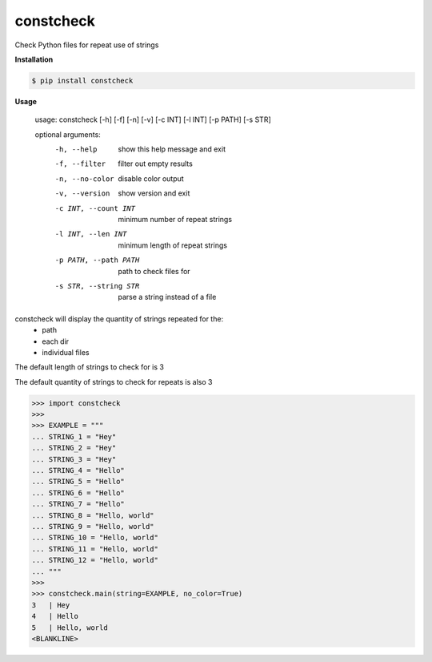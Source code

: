 constcheck
==========
.. image:: https://github.com/jshwi/constcheck/workflows/ci/badge.svg
    :target: https://github.com/jshwi/constcheck/workflows/ci/badge.svg
    :alt: ci
.. image:: https://github.com/jshwi/constcheck/actions/workflows/codeql-analysis.yml/badge.svg
    :target: https://github.com/jshwi/constcheck/actions/workflows/codeql-analysis.yml
    :alt: CodeQL
.. image:: https://readthedocs.org/projects/constcheck/badge/?version=latest
    :target: https://constcheck.readthedocs.io/en/latest/?badge=latest
    :alt: readthedocs.org
.. image:: https://img.shields.io/badge/python-3.8-blue.svg
    :target: https://www.python.org/downloads/release/python-380
    :alt: python3.8
.. image:: https://img.shields.io/pypi/v/constcheck
    :target: https://img.shields.io/pypi/v/constcheck
    :alt: pypi
.. image:: https://codecov.io/gh/jshwi/constcheck/branch/master/graph/badge.svg
    :target: https://codecov.io/gh/jshwi/constcheck
    :alt: codecov.io
.. image:: https://img.shields.io/badge/License-MIT-blue.svg
    :target: https://lbesson.mit-license.org/
    :alt: mit
.. image:: https://img.shields.io/badge/code%20style-black-000000.svg
    :target: https://github.com/psf/black
    :alt: black

Check Python files for repeat use of strings

**Installation**

.. code-block:: console

    $ pip install constcheck
..

**Usage**

    usage: constcheck [-h] [-f] [-n] [-v] [-c INT] [-l INT] [-p PATH] [-s STR]

    optional arguments:
      -h, --help            show this help message and exit
      -f, --filter          filter out empty results
      -n, --no-color        disable color output
      -v, --version         show version and exit
      -c INT, --count INT   minimum number of repeat strings
      -l INT, --len INT     minimum length of repeat strings
      -p PATH, --path PATH  path to check files for
      -s STR, --string STR  parse a string instead of a file

constcheck will display the quantity of strings repeated for the:
    - path
    - each dir
    - individual files

The default length of strings to check for is 3

The default quantity of strings to check for repeats is also 3

.. code-block:: python

    >>> import constcheck
    >>>
    >>> EXAMPLE = """
    ... STRING_1 = "Hey"
    ... STRING_2 = "Hey"
    ... STRING_3 = "Hey"
    ... STRING_4 = "Hello"
    ... STRING_5 = "Hello"
    ... STRING_6 = "Hello"
    ... STRING_7 = "Hello"
    ... STRING_8 = "Hello, world"
    ... STRING_9 = "Hello, world"
    ... STRING_10 = "Hello, world"
    ... STRING_11 = "Hello, world"
    ... STRING_12 = "Hello, world"
    ... """
    >>>
    >>> constcheck.main(string=EXAMPLE, no_color=True)
    3   | Hey
    4   | Hello
    5   | Hello, world
    <BLANKLINE>

